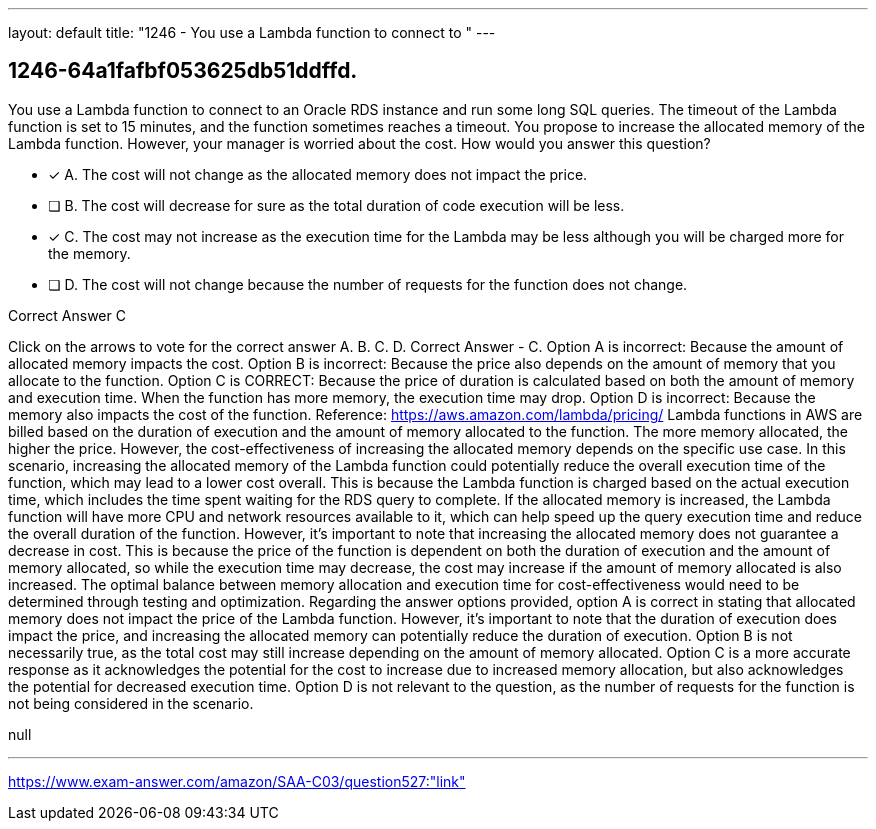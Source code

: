 ---
layout: default 
title: "1246 - You use a Lambda function to connect to "
---


[.question]
== 1246-64a1fafbf053625db51ddffd.


****

[.query]
--
You use a Lambda function to connect to an Oracle RDS instance and run some long SQL queries.
The timeout of the Lambda function is set to 15 minutes, and the function sometimes reaches a timeout.
You propose to increase the allocated memory of the Lambda function.
However, your manager is worried about the cost.
How would you answer this question?


--

[.list]
--
* [*] A. The cost will not change as the allocated memory does not impact the price.
* [ ] B. The cost will decrease for sure as the total duration of code execution will be less.
* [*] C. The cost may not increase as the execution time for the Lambda may be less although you will be charged more for the memory.
* [ ] D. The cost will not change because the number of requests for the function does not change.

--
****

[.answer]
Correct Answer  C

[.explanation]
--
Click on the arrows to vote for the correct answer
A.
B.
C.
D.
Correct Answer - C.
Option A is incorrect: Because the amount of allocated memory impacts the cost.
Option B is incorrect: Because the price also depends on the amount of memory that you allocate to the function.
Option C is CORRECT: Because the price of duration is calculated based on both the amount of memory and execution time.
When the function has more memory, the execution time may drop.
Option D is incorrect: Because the memory also impacts the cost of the function.
Reference:
https://aws.amazon.com/lambda/pricing/
Lambda functions in AWS are billed based on the duration of execution and the amount of memory allocated to the function. The more memory allocated, the higher the price. However, the cost-effectiveness of increasing the allocated memory depends on the specific use case.
In this scenario, increasing the allocated memory of the Lambda function could potentially reduce the overall execution time of the function, which may lead to a lower cost overall. This is because the Lambda function is charged based on the actual execution time, which includes the time spent waiting for the RDS query to complete. If the allocated memory is increased, the Lambda function will have more CPU and network resources available to it, which can help speed up the query execution time and reduce the overall duration of the function.
However, it's important to note that increasing the allocated memory does not guarantee a decrease in cost. This is because the price of the function is dependent on both the duration of execution and the amount of memory allocated, so while the execution time may decrease, the cost may increase if the amount of memory allocated is also increased. The optimal balance between memory allocation and execution time for cost-effectiveness would need to be determined through testing and optimization.
Regarding the answer options provided, option A is correct in stating that allocated memory does not impact the price of the Lambda function. However, it's important to note that the duration of execution does impact the price, and increasing the allocated memory can potentially reduce the duration of execution.
Option B is not necessarily true, as the total cost may still increase depending on the amount of memory allocated.
Option C is a more accurate response as it acknowledges the potential for the cost to increase due to increased memory allocation, but also acknowledges the potential for decreased execution time.
Option D is not relevant to the question, as the number of requests for the function is not being considered in the scenario.
--

[.ka]
null

'''



https://www.exam-answer.com/amazon/SAA-C03/question527:"link"


